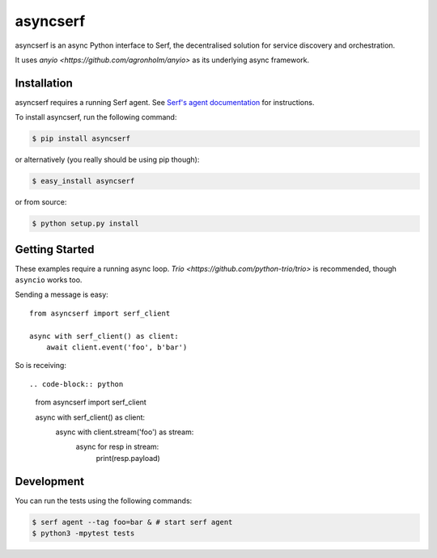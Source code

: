 asyncserf
=========

asyncserf is an async Python interface to Serf, the decentralised solution
for service discovery and orchestration.

It uses `anyio <https://github.com/agronholm/anyio>` as its underlying
async framework.

.. image:: https://badge.fury.io/py/asyncserf.svg
    :alt: PyPI latest version badge
    :target: https://pypi.python.org/pypi/asyncserf
.. image:: https://coveralls.io/repos/smurfix/asyncserf/badge.png?branch=master
    :alt: Code coverage badge
    :target: https://coveralls.io/r/smurfix/asyncserf?branch=master

Installation
------------

asyncserf requires a running Serf agent. See `Serf's agent documentation
<http://www.serfdom.io/docs/agent/basics.html>`_ for instructions.

To install asyncserf, run the following command:

.. code-block:: bash

    $ pip install asyncserf

or alternatively (you really should be using pip though):

.. code-block:: bash

    $ easy_install asyncserf

or from source:

.. code-block:: bash

    $ python setup.py install

Getting Started
---------------

These examples require a running async loop.
`Trio <https://github.com/python-trio/trio>` is recommended, though
``asyncio`` works too.

Sending a message is easy::

    from asyncserf import serf_client

    async with serf_client() as client:
        await client.event('foo', b'bar')

So is receiving::

.. code-block:: python

    from asyncserf import serf_client

    async with serf_client() as client:
        async with client.stream('foo') as stream:
            async for resp in stream:
                print(resp.payload)

Development
------------

You can run the tests using the following commands:

.. code-block:: bash

    $ serf agent --tag foo=bar & # start serf agent
    $ python3 -mpytest tests

